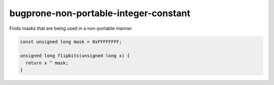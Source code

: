 .. title:: clang-tidy - bugprone-non-portable-integer-constant

bugprone-non-portable-integer-constant
======================================

Finds masks that are being used in a non-portable manner.

.. code-block:: c

    const unsigned long mask = 0xFFFFFFFF;
    
    unsigned long flipbits(unsigned long x) {
      return x ^ mask;
    }
